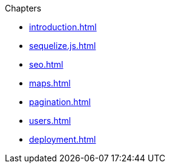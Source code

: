 .Chapters

* xref:introduction.adoc[]

* xref:sequelize.js.adoc[]

* xref:seo.adoc[]

* xref:maps.adoc[]

* xref:pagination.adoc[]

* xref:users.adoc[]

* xref:deployment.adoc[]